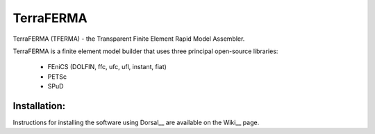 ======
TerraFERMA
======

TerraFERMA (TFERMA) - the Transparent Finite Element Rapid Model Assembler.

TerraFERMA is a finite element model builder that uses three principal open-source libraries:

 * FEniCS (DOLFIN, ffc, ufc, ufl, instant, fiat)
 * PETSc
 * SPuD


--------
Installation:
--------

Instructions for installing the software using Dorsal__ are available on the Wiki__
page.  

.. __Dorsal:  https://bitbucket.org/tferma/dorsal
.. __Wiki:  https://bitbucket.org/tferma/tferma/wiki/Home


